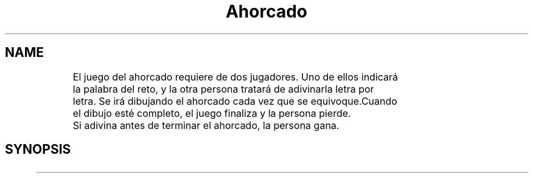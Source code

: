 .TH Ahorcado
.SH NAME
	El juego del ahorcado requiere de dos jugadores. Uno de ellos indicará
	la palabra del reto, y la otra persona tratará de adivinarla letra por
	letra. Se irá dibujando el ahorcado cada vez que se equivoque.Cuando 
	el dibujo esté completo, el juego finaliza y la persona pierde.
	Si adivina antes de terminar el ahorcado, la persona gana.
.SH SYNOPSIS
	


